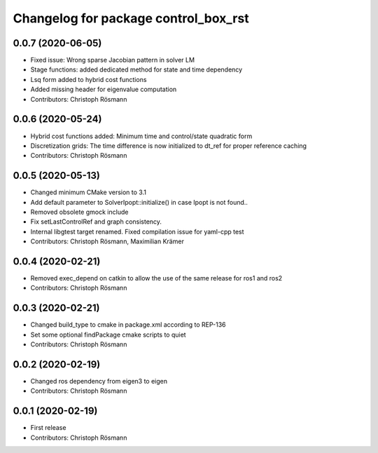 ^^^^^^^^^^^^^^^^^^^^^^^^^^^^^^^^^^^^^
Changelog for package control_box_rst
^^^^^^^^^^^^^^^^^^^^^^^^^^^^^^^^^^^^^

0.0.7 (2020-06-05)
------------------
* Fixed issue: Wrong sparse Jacobian pattern in solver LM
* Stage functions: added dedicated method for state and time dependency
* Lsq form added to hybrid cost functions
* Added missing header for eigenvalue computation
* Contributors: Christoph Rösmann

0.0.6 (2020-05-24)
------------------
* Hybrid cost functions added: Minimum time and control/state quadratic form
* Discretization grids: The time difference is now initialized to dt_ref for proper reference caching
* Contributors: Christoph Rösmann

0.0.5 (2020-05-13)
------------------
* Changed minimum CMake version to 3.1
* Add default parameter to SolverIpopt::initialize() in case Ipopt is not found..
* Removed obsolete gmock include
* Fix setLastControlRef and graph consistency.
* Internal libgtest target renamed. Fixed compilation issue for yaml-cpp test
* Contributors: Christoph Rösmann, Maximilian Krämer

0.0.4 (2020-02-21)
------------------
* Removed exec_depend on catkin to allow the use of the same release for ros1 and ros2
* Contributors: Christoph Rösmann

0.0.3 (2020-02-21)
------------------
* Changed build_type to cmake in package.xml according to REP-136
* Set some optional findPackage cmake scripts to quiet
* Contributors: Christoph Rösmann

0.0.2 (2020-02-19)
------------------
* Changed ros dependency from eigen3 to eigen
* Contributors: Christoph Rösmann

0.0.1 (2020-02-19)
------------------
* First release
* Contributors: Christoph Rösmann
